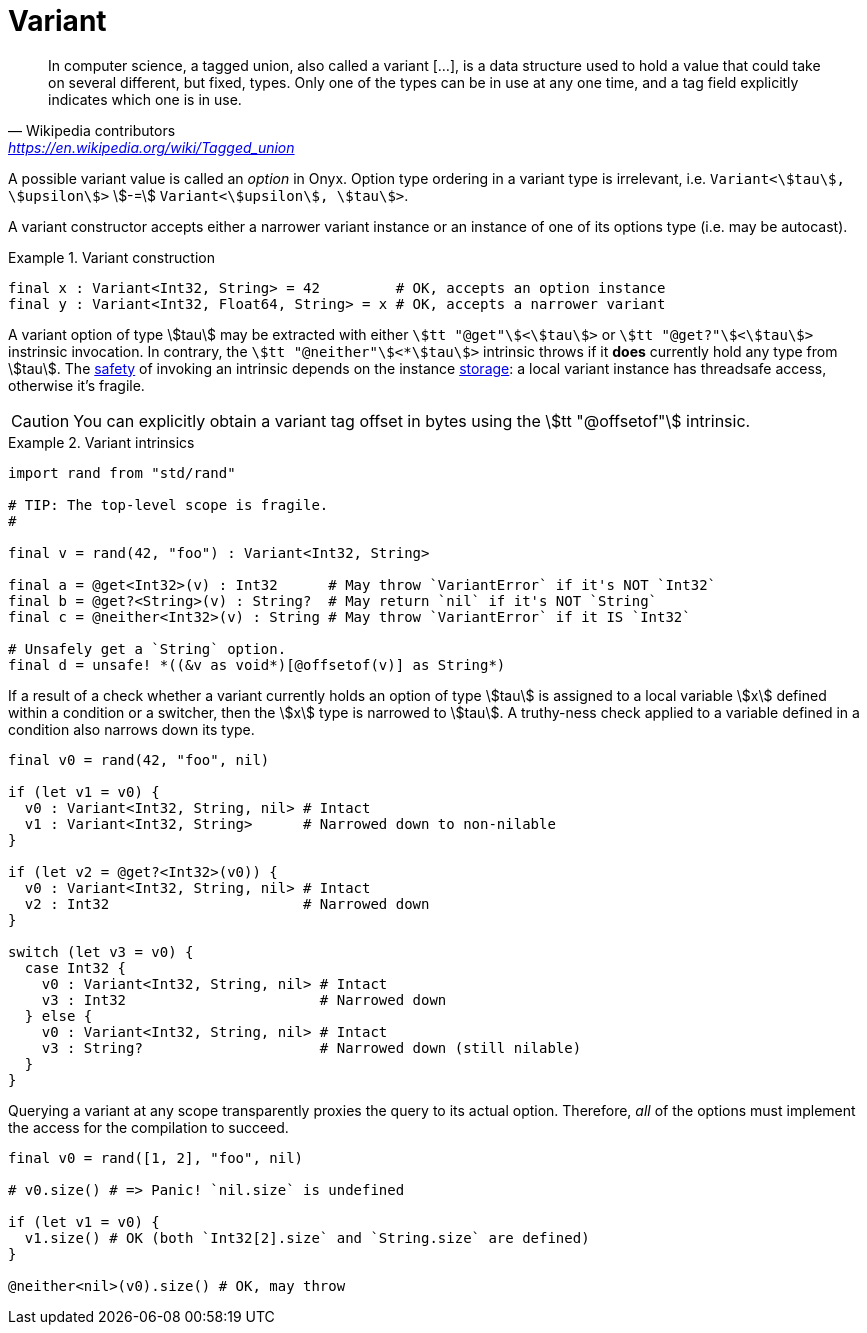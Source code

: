 = Variant

> In computer science, a tagged union, also called a variant […], is a data structure used to hold a value that could take on several different, but fixed, types.
Only one of the types can be in use at any one time, and a tag field explicitly indicates which one is in use.
-- Wikipedia contributors, https://en.wikipedia.org/wiki/Tagged_union

A possible variant value is called an _option_ in Onyx.
Option type ordering in a variant type is irrelevant, i.e. `Variant<stem:[tau], stem:[upsilon]>` stem:[-=] `Variant<stem:[upsilon], stem:[tau]>`.

A variant constructor accepts either a narrower variant instance or an instance of one of its options type (i.e. may be autocast).

.Variant construction
====
```nx
final x : Variant<Int32, String> = 42         # OK, accepts an option instance
final y : Variant<Int32, Float64, String> = x # OK, accepts a narrower variant
```
====

A variant option of type stem:[tau] may be extracted with either `stem:[tt "@get"]<stem:[tau]>` or `stem:[tt "@get?"]<stem:[tau]>` instrinsic invocation.
In contrary, the `stem:[tt "@neither"]<*stem:[tau]>` intrinsic throws if it *does* currently hold any type from stem:[tau].
The <<_safety, safety>> of invoking an intrinsic depends on the instance <<_storage, storage>>: a local variant instance has threadsafe access, otherwise it's fragile.

CAUTION: You can explicitly obtain a variant tag offset in bytes using the stem:[tt "@offsetof"] intrinsic.

.Variant intrinsics
====
```nx
import rand from "std/rand"

# TIP: The top-level scope is fragile.
#

final v = rand(42, "foo") : Variant<Int32, String>

final a = @get<Int32>(v) : Int32      # May throw `VariantError` if it's NOT `Int32`
final b = @get?<String>(v) : String?  # May return `nil` if it's NOT `String`
final c = @neither<Int32>(v) : String # May throw `VariantError` if it IS `Int32`

# Unsafely get a `String` option.
final d = unsafe! *((&v as void*)[@offsetof(v)] as String*)
```
====

If a result of a check whether a variant currently holds an option of type stem:[tau] is assigned to a local variable stem:[x] defined within a condition or a switcher, then the stem:[x] type is narrowed to stem:[tau].
A truthy-ness check applied to a variable defined in a condition also narrows down its type.

```onyx
final v0 = rand(42, "foo", nil)

if (let v1 = v0) {
  v0 : Variant<Int32, String, nil> # Intact
  v1 : Variant<Int32, String>      # Narrowed down to non-nilable
}

if (let v2 = @get?<Int32>(v0)) {
  v0 : Variant<Int32, String, nil> # Intact
  v2 : Int32                       # Narrowed down
}

switch (let v3 = v0) {
  case Int32 {
    v0 : Variant<Int32, String, nil> # Intact
    v3 : Int32                       # Narrowed down
  } else {
    v0 : Variant<Int32, String, nil> # Intact
    v3 : String?                     # Narrowed down (still nilable)
  }
}
```

Querying a variant at any scope transparently proxies the query to its actual option.
Therefore, _all_ of the options must implement the access for the compilation to succeed.

```onyx
final v0 = rand([1, 2], "foo", nil)

# v0.size() # => Panic! `nil.size` is undefined

if (let v1 = v0) {
  v1.size() # OK (both `Int32[2].size` and `String.size` are defined)
}

@neither<nil>(v0).size() # OK, may throw
```
